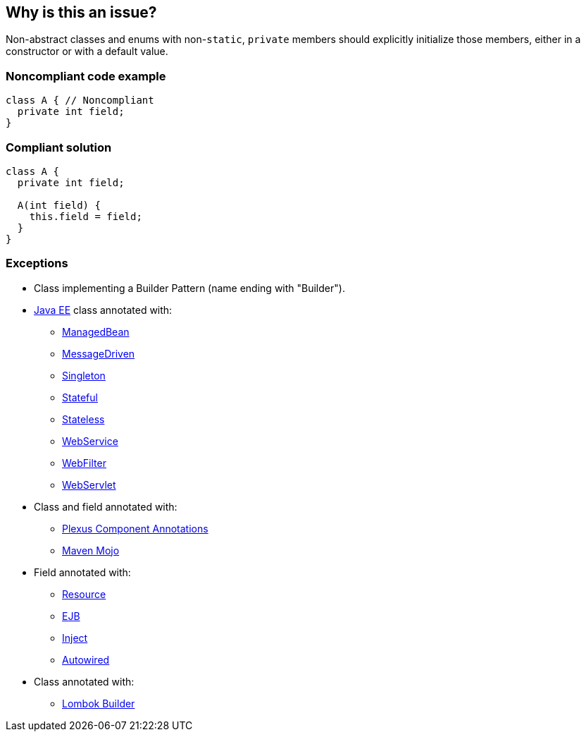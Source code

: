 == Why is this an issue?

Non-abstract classes and enums with non-``++static++``, ``++private++`` members should explicitly initialize those members, either in a constructor or with a default value.

=== Noncompliant code example

[source,java]
----
class A { // Noncompliant
  private int field;
}
----

=== Compliant solution

[source,java]
----
class A {
  private int field;

  A(int field) {
    this.field = field;
  }
}
----

=== Exceptions

* Class implementing a Builder Pattern (name ending with "Builder").
* https://docs.oracle.com/javaee/7/tutorial/index.html[Java EE] class annotated with:
** https://docs.oracle.com/javaee/7/api/javax/annotation/ManagedBean.html[ManagedBean]
** https://docs.oracle.com/javaee/7/api/javax/ejb/MessageDriven.html[MessageDriven]
** https://docs.oracle.com/javaee/7/api/javax/ejb/Singleton.html[Singleton]
** https://docs.oracle.com/javaee/7/api/javax/ejb/Stateful.html[Stateful]
** https://docs.oracle.com/javaee/7/api/javax/ejb/Stateless.html[Stateless]
** https://docs.oracle.com/javaee/7/api/javax/jws/WebService.html[WebService]
** https://docs.oracle.com/javaee/7/api/javax/servlet/annotation/WebFilter.html[WebFilter]
** https://docs.oracle.com/javaee/7/api/javax/servlet/annotation/WebServlet.html[WebServlet]

* Class and field annotated with:
** https://codehaus-plexus.github.io/plexus-containers/plexus-component-annotations/index.html[Plexus Component Annotations]
** https://maven.apache.org/developers/mojo-api-specification.html[Maven Mojo]

* Field annotated with:
** https://docs.oracle.com/javaee/7/api/javax/annotation/Resource.html[Resource]
** https://docs.oracle.com/javaee/7/api/javax/ejb/EJB.html[EJB]
** https://docs.oracle.com/javaee/7/api/javax/inject/Inject.html[Inject]
** https://docs.spring.io/spring-framework/docs/current/javadoc-api/org/springframework/beans/factory/annotation/Autowired.html[Autowired]

* Class annotated with:
** https://www.javadoc.io/doc/org.projectlombok/lombok/latest/lombok/Builder.html[Lombok Builder]

ifdef::env-github,rspecator-view[]

'''
== Implementation Specification
(visible only on this page)

=== Message

Add a constructor to the class/enum, or provide default values.


Primary: Class declaration.
Secondary: Un-initiliased members.


'''
== Comments And Links
(visible only on this page)

=== is related to: S836

=== is related to: S2107

=== on 3 Jul 2014, 15:49:10 Ann Campbell wrote:
rewritten

=== on 30 Jul 2014, 20:21:44 Freddy Mallet wrote:
Feedback [~ann.campbell.2]:

* I would decrease the remediation cost to 5 minutes as we're just talking about creating a constructor to initialize the value
* If this might really lead a a reliability issue, I guess we should use the tag "bug"

endif::env-github,rspecator-view[]
